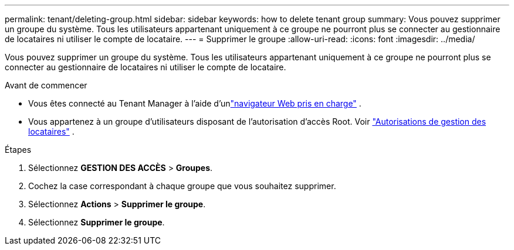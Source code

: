 ---
permalink: tenant/deleting-group.html 
sidebar: sidebar 
keywords: how to delete tenant group 
summary: Vous pouvez supprimer un groupe du système.  Tous les utilisateurs appartenant uniquement à ce groupe ne pourront plus se connecter au gestionnaire de locataires ni utiliser le compte de locataire. 
---
= Supprimer le groupe
:allow-uri-read: 
:icons: font
:imagesdir: ../media/


[role="lead"]
Vous pouvez supprimer un groupe du système.  Tous les utilisateurs appartenant uniquement à ce groupe ne pourront plus se connecter au gestionnaire de locataires ni utiliser le compte de locataire.

.Avant de commencer
* Vous êtes connecté au Tenant Manager à l'aide d'unlink:../admin/web-browser-requirements.html["navigateur Web pris en charge"] .
* Vous appartenez à un groupe d’utilisateurs disposant de l’autorisation d’accès Root. Voir link:tenant-management-permissions.html["Autorisations de gestion des locataires"] .


.Étapes
. Sélectionnez *GESTION DES ACCÈS* > *Groupes*.
. Cochez la case correspondant à chaque groupe que vous souhaitez supprimer.
. Sélectionnez *Actions* > *Supprimer le groupe*.
. Sélectionnez *Supprimer le groupe*.

